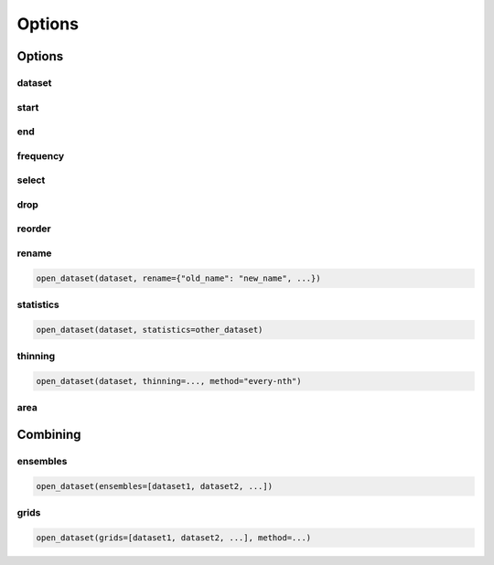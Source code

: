 #########
 Options
#########

*********
 Options
*********

dataset
=======

start
=====

end
===

frequency
=========

select
======

drop
====

reorder
=======

rename
======

.. code:: python

   open_dataset(dataset, rename={"old_name": "new_name", ...})

statistics
==========

.. code:: python

   open_dataset(dataset, statistics=other_dataset)

thinning
========

.. code:: python

   open_dataset(dataset, thinning=..., method="every-nth")

area
====

***********
 Combining
***********

ensembles
=========

.. code:: python

   open_dataset(ensembles=[dataset1, dataset2, ...])

grids
=====

.. code:: python

   open_dataset(grids=[dataset1, dataset2, ...], method=...)
